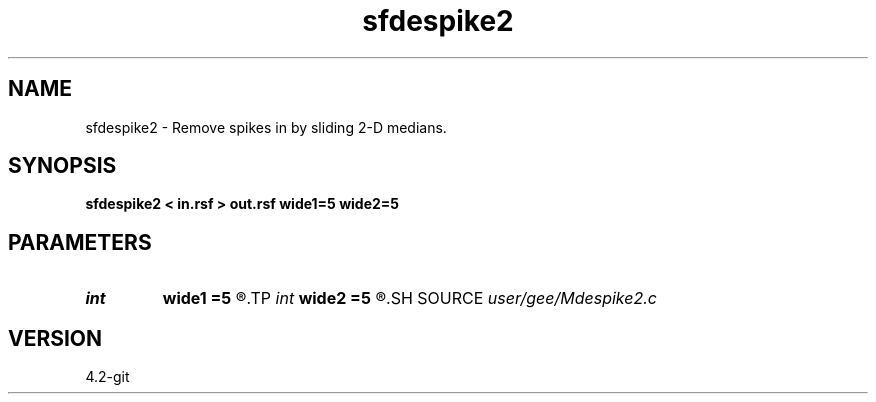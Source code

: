 .TH sfdespike2 1  "APRIL 2023" Madagascar "Madagascar Manuals"
.SH NAME
sfdespike2 \- Remove spikes in by sliding 2-D medians. 
.SH SYNOPSIS
.B sfdespike2 < in.rsf > out.rsf wide1=5 wide2=5
.SH PARAMETERS
.PD 0
.TP
.I int    
.B wide1
.B =5
.R  
.TP
.I int    
.B wide2
.B =5
.R  	sliding window width
.SH SOURCE
.I user/gee/Mdespike2.c
.SH VERSION
4.2-git
